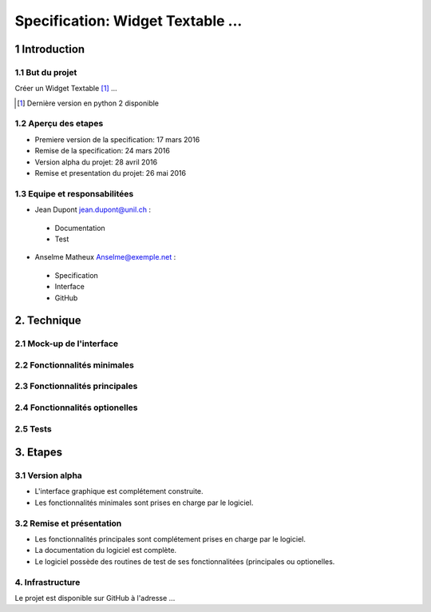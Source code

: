 ##################################
Specification: Widget Textable ...
##################################



1 Introduction
**************


1.1 But du projet
=================
Créer un Widget Textable [#]_ ...

.. [#] Dernière version en python 2 disponible


1.2 Aperçu des etapes
=====================
* Premiere version de la specification: 17 mars 2016
* Remise de la specification: 24 mars 2016
* Version alpha du projet:  28 avril 2016
* Remise et presentation du projet:  26 mai 2016

1.3 Equipe et responsabilitées
==============================

* Jean Dupont `jean.dupont@unil.ch`_ :

.. _jean.dupont@unil.ch: mailto:jean.dupont@unil.ch

    - Documentation
    - Test

* Anselme Matheux `Anselme@exemple.net`_ :

.. _Anselme@exemple.net: mailto:anselme@exemple.net

    - Specification
    - Interface
    - GitHub


2. Technique
************


2.1 Mock-up de l'interface
==========================


2.2 Fonctionnalités minimales
=============================


2.3 Fonctionnalités principales
===============================


2.4 Fonctionnalités optionelles
===============================



2.5 Tests
=========



3. Etapes
*********



3.1 Version alpha
=================
* L'interface graphique est complétement construite.
* Les fonctionnalités minimales sont prises en charge par le logiciel.



3.2 Remise et présentation
==========================
* Les fonctionnalités principales sont complétement prises en charge par le logiciel.
* La documentation du logiciel est complète.
* Le logiciel possède des routines de test de ses fonctionnalitées (principales ou optionelles.


4. Infrastructure
=================
Le projet est disponible sur GitHub à l'adresse ...
